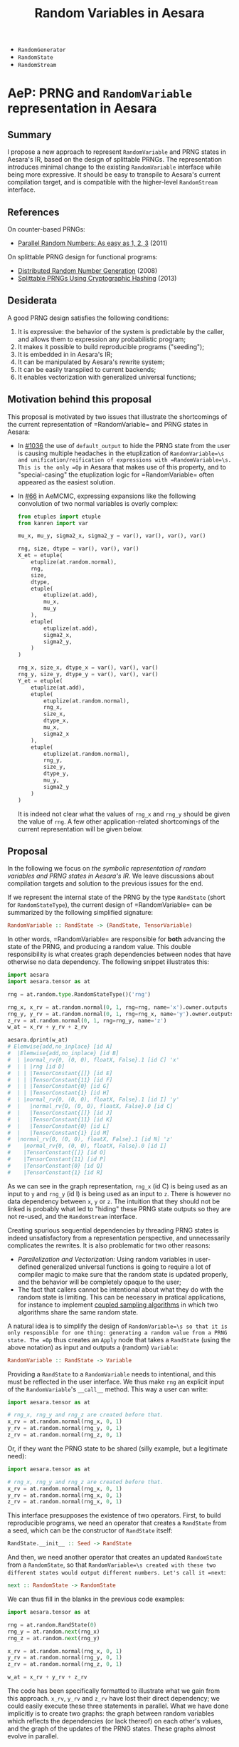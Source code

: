 :PROPERTIES:
:ID:       2e41e200-be7a-482b-8cfe-d0d67df26920
:END:
#+title: Random Variables in Aesara

- =RandomGenerator=
- =RandomState=
- =RandomStream=

* AeP: PRNG and =RandomVariable= representation in Aesara

** Summary

I propose a new approach to represent =RandomVariable= and PRNG states in Aesara's IR, based on the design of splittable PRNGs. The representation introduces minimal change to the existing =RandomVariable= interface while being more expressive. It should be easy to transpile to Aesara's current compilation target, and is compatible with the higher-level =RandomStream= interface.

** References

On counter-based PRNGs:
- [[http://www.thesalmons.org/john/random123/papers/random123sc11.pdf][Parallel Random Numbers: As easy as 1, 2, 3]] (2011)

On splittable PRNG design for functional programs:
- [[https://www.cambridge.org/core/journals/journal-of-functional-programming/article/distributed-random-number-generation/6D10F1D0A2FB7E66D5F746F6D0822D78][Distributed Random Number Generation]] (2008)
- [[https://publications.lib.chalmers.se/records/fulltext/183348/local_183348.pdf][Splittable PRNGs Using Cryptographic Hashing]] (2013)

** Desiderata

A good PRNG design satisfies the following conditions:
1. It is expressive: the behavior of the system is predictable by the caller, and allows them to expression any probabilistic program;
2. It makes it possible to build reproducible programs ("seeding");
3. It is embedded in in Aesara's IR;
4. It can be manipulated by Aesara's rewrite system;
5. It can be easily transpiled to current backends;
6. It enables vectorization with generalized universal functions;

** Motivation behind this proposal

This proposal is motivated by two issues that illustrate the shortcomings of the current representation of =RandomVariable=\s and PRNG states in Aesara:

- In [[https://github.com/aesara-devs/aesara/pull/1036][#1036]] the use of =default_output= to hide the PRNG state from the user is causing multiple headaches in the etuplization of =RandomVariable=\s and unification/reification of expressions with =RandomVariable=\s. This is the only =Op= in Aesara that makes use of this property, and to "special-casing" the etuplization logic for =RandomVariable=\s often appeared as the easiest solution.
- In [[https://github.com/aesara-devs/aemcmc/pull/66#issuecomment-1258471312][#66]] in AeMCMC, expressing expansions like the following convolution of two normal variables is overly complex:

  #+begin_src python
from etuples import etuple
from kanren import var

mu_x, mu_y, sigma2_x, sigma2_y = var(), var(), var(), var()

rng, size, dtype = var(), var(), var()
X_et = etuple(
    etuplize(at.random.normal),
    rng,
    size,
    dtype,
    etuple(
        etuplize(at.add),
        mu_x,
        mu_y
    ),
    etuple(
        etuplize(at.add),
        sigma2_x,
        sigma2_y,
    )
)

rng_x, size_x, dtype_x = var(), var(), var()
rng_y, size_y, dtype_y = var(), var(), var()
Y_et = etuple(
    etuplize(at.add),
    etuple(
        etuplize(at.random.normal),
        rng_x,
        size_x,
        dtype_x,
        mu_x,
        sigma2_x
    ),
    etuple(
        etuplize(at.random.normal),
        rng_y,
        size_y,
        dtype_y,
        mu_y,
        sigma2_y
    )
)
  #+end_src

  It is indeed not clear what the values of =rng_x= and =rng_y= should be given the value of =rng=. A few other application-related shortcomings of the current representation will be given below.

** Proposal

In the following we focus on /the symbolic representation of random variables and PRNG states in Aesara's IR/. We leave discussions about compilation targets and solution to the previous issues for the end.

If we represent the internal state of the PRNG by the type =RandState= (short for =RandomStateType=), the current design of =RandomVariable=\s can be summarized by the following simplified signature:

#+begin_src haskell
RandomVariable :: RandState -> (RandState, TensorVariable)
#+end_src

In other words, =RandomVariable=\s are responsible for *both* advancing the state of the PRNG, and producing a random value. This double responsibility is what creates graph dependencies between nodes that have otherwise no data dependency. The following snippet illustrates this:

#+begin_src python :session :results output
import aesara
import aesara.tensor as at

rng = at.random.type.RandomStateType()('rng')

rng_x, x_rv = at.random.normal(0, 1, rng=rng, name='x').owner.outputs
rng_y, y_rv = at.random.normal(0, 1, rng=rng_x, name='y').owner.outputs
z_rv = at.random.normal(0, 1, rng=rng_y, name='z')
w_at = x_rv + y_rv + z_rv

aesara.dprint(w_at)
# Elemwise{add,no_inplace} [id A]
#  |Elemwise{add,no_inplace} [id B]
#  | |normal_rv{0, (0, 0), floatX, False}.1 [id C] 'x'
#  | | |rng [id D]
#  | | |TensorConstant{[]} [id E]
#  | | |TensorConstant{11} [id F]
#  | | |TensorConstant{0} [id G]
#  | | |TensorConstant{1} [id H]
#  | |normal_rv{0, (0, 0), floatX, False}.1 [id I] 'y'
#  |   |normal_rv{0, (0, 0), floatX, False}.0 [id C]
#  |   |TensorConstant{[]} [id J]
#  |   |TensorConstant{11} [id K]
#  |   |TensorConstant{0} [id L]
#  |   |TensorConstant{1} [id M]
#  |normal_rv{0, (0, 0), floatX, False}.1 [id N] 'z'
#    |normal_rv{0, (0, 0), floatX, False}.0 [id I]
#    |TensorConstant{[]} [id O]
#    |TensorConstant{11} [id P]
#    |TensorConstant{0} [id Q]
#    |TensorConstant{1} [id R]
#+end_src

As we can see in the graph representation, =rng_x= (id C) is being used as an input to =y= and =rng_y= (id I) is being used as an input to =z=. There is however no data dependency between =x=, =y= or =z=. The intuition that they should not be linked is probably what led to "hiding" these PRNG state outputs so they are not re-used, and the =RandomStream= interface.

Creating spurious sequential dependencies by threading PRNG states is indeed unsatisfactory from a representation perspective, and unnecessarily complicates the rewrites. It is also problematic for two other reasons:

- /Parallelization and Vectorization:/ Using random variables in user-defined generalized universal functions is going to require a lot of compiler magic to make sure that the random state is updated properly, and the behavior will be completely opaque to the user;
- The fact that callers cannot be intentional about what they do with the random state is limiting. This can be necessary in pratical applications, for instance to implement [[https://statisfaction.wordpress.com/2017/09/17/unbiased-hamiltonian-monte-carlo-with-couplings/][coupled sampling algorithms]] in which two algorithms share the same random state.

A natural idea is to simplify the design of =RandomVariable=\s so that it is only responsible for one thing: generating a random value from a PRNG state. The =Op= thus creates an =Apply= node that takes a =RandState= (using the above notation) as input and outputs a (random) =Variable=:

#+begin_src haskell
RandomVariable :: RandState -> Variable
#+end_src

Providing a =RandState= to a =RandomVariable= needs to intentional, and this must be reflected in the user interface. We thus make =rng= an explicit input of the =RandomVariable='s =__call__= method. This way a user can write:

#+begin_src python
import aesara.tensor as at

# rng_x, rng_y and rng_z are created before that.
x_rv = at.random.normal(rng_x, 0, 1)
y_rv = at.random.normal(rng_y, 0, 1)
z_rv = at.random.normal(rng_z, 0, 1)
#+end_src

Or, if they want the PRNG state to be shared (silly example, but a legitimate need):

#+begin_src python
import aesara.tensor as at

# rng_x, rng_y and rng_z are created before that.
x_rv = at.random.normal(rng_x, 0, 1)
y_rv = at.random.normal(rng_x, 0, 1)
z_rv = at.random.normal(rng_x, 0, 1)
#+end_src

This interface presupposes the existence of two operators. First, to build reproducible programs, we need an operator that creates a =RandState= from a seed, which can be the constructor of =RandState= itself:

#+begin_src haskell
RandState.__init__ :: Seed -> RandState
#+end_src

And then, we need another operator that creates an updated =RandomState= from a =RandomState=, so that =RandomVariable=\s created with these two different states would output different numbers. Let's call it =next=:

#+begin_src haskell
next :: RandomState -> RandomState
#+end_src

We can thus fill in the blanks in the previous code examples:

#+begin_src python
import aesara.tensor as at

rng = at.random.RandState(0)
rng_y = at.random.next(rng_x)
rng_z = at.random.next(rng_y)

x_rv = at.random.normal(rng_x, 0, 1)
y_rv = at.random.normal(rng_y, 0, 1)
z_rv = at.random.normal(rng_z, 0, 1)

w_at = x_rv + y_rv + z_rv
#+end_src

The code has been specifically formatted to illustrate what we gain from this approach. =x_rv=, =y_rv= and =z_rv= have lost their direct dependency; we could easily execute these three statements in parallel. What we have done implicitly is to create two graphs: the graph between random variables which reflects the dependencies (or lack thereof) on each other's values, and the graph of the updates of the PRNG states. These graphs almost evolve in parallel.

This is similat to what I understand the =RandomStream= interface does: moving the updates of the PRNG states to the =update= graphs generated by Aesara's shared variables.

The =next= operator is however not completely satisfactory. Let us consider a more complex situation, where =call= is a function that requires a =RandomState=:

#+begin_src python
import aesara.tensor as at

rng = at.random.RandState(0)
rng_y = at.random.next(rng)

x_rv = call(rng_x)
y_rv = call(rng_y)
z_at = x_rv + y_rv
#+end_src

We can easily find an implementation of =call= that makes the previous code generate a random state collision:

#+begin_src python
def call(rng_a):
    a_rv = at.random.normal(rng_a, 0, 1)
    rng_b = at.random.next(rng_a)
    b_rv = at.random.normal(rng_b, 0, 1)
    return a_rv * b_rv
#+end_src

To avoid this kind of issues, we must thus require user-defined functions to return the last PRNG state along the result:

#+begin_src python
import aesara.tensor as at

def call(rng_a):
    a_rv = at.random.normal(rng_a, 0, 1)
    rng_b = at.random.next(rng_a)
    b_rv = at.random.normal(rng_b, 0, 1)
    return (a_rv * b_rv), at.random.next(rng_b)


rng = at.random.RandState(0)
x_rv, rng_x = call(rng)
y_rv, rng_y = call(rng_x)
z_at = x_rv + y_rv
#+end_src

Threading PRNG state is still necessary to guarantee correctness and the two =call= functions cannot be called in parallel. The issue arises because, even though we have separated PRNG state update and random value generation, our symbolic structure is still /sequential/: each =RandState= has one and only one ancestor. We can of course circumvent this issue knowing how many times =next= is called within the function, by "jumping" the same number of times to obtain =rng_y=, but this can quickly become complex (what if =call= is imported from somewhere else?).

It would make things easier if a =RandState=\s could have several children, and if each of these child led to separate streams of random number. Let us define the following =split= operator:

#+begin_src haskell
split :: RandState -> (RandState, RandState)
#+end_src

We require that we can never get the same =RandState= by calling =split= any number of times on either the left or right returned state. In other words, =split= should implicitly defines a binary tree in which all the nodes are unique. This can be easily represented by letting =RandState= holding a number in binary format. The leftmost child state is obtained by appending =0= to the parent's state and the rightmost child state by appending =1=:

#+begin_src python :results output
from typing import NamedTuple


class RandState(NamedTuple):
    key: int
    node_id: int = 0b1


def split(rng):
    left = RandState(rng.key, rng.node_id << 2)
    right = RandState(rng.key, (rng.node_id << 2) + 1)
    return left, right


rng = RandState(0)
l, r = split(rng)
ll, lr = split(l)

print(rng, l, lr)
# RandState(key=0, node_id=1) RandState(key=0, node_id=4) RandState(key=0, node_id=17)
#+end_src

#+RESULTS:

If the generator called by =RandomVariable= can be made a deterministic function of this binary value, the computations are fully reproducible. We added a =key= attribute that can be specified by the user at initialization to seed the PRNG state. The tree structure is of course explicit in our graph representation, since =l= and =r= depend on =rng= via the =split= operator. Nevertheless, we can increment this internal state when building the graph in a way that allows us to compile without traversing the graph.

The =next= operator we previously defined becomes redundant within this representation. Since its interaction with the =split= operator would require careful thought we leave it aside in the following. Using the new operator our toy example becomes:

#+begin_src python
import aesara.tensor as at

rng = at.random.RandState(0)
rng_x, rng_y = at.random.split(rng)

x_rv = at.random.normal(rng_x, 0, 1)
y_rv = at.random.normal(rng_y, 0, 1)
z_at = x_rv + y_rv
#+end_src

Note that the "main" sub-graph that contains random variables, and the PRNG sub-graph are still minimally connected.

Finally, it is also natural to implement the =splitn= operator represented by:

#+begin_src haskell
splitn :: RandState -> Int -> (RandState, ..., RandState)
#+end_src

So we can write the following code:

#+begin_src python
at.random.split = at.random.Split()

rng = at.random.default_rng()
rng_v, rng_w, rng_x, rng_y = at.random.splitn(rng, 4)

v_rv = at.random.normal(rng_y, 0, 1)
w_rv = at.random.normal(rng_x, 0, 1)
x_rv = at.random.normal(rng_x, 0, 1)
y_rv = at.random.normal(rng_y, 0, 1)
z_at = v_rv + w_rv + x_rv + z_rv
#+end_src
*** Implementation

When it comes to practical implementations, this representation is only convenient for counter-based PRNGs like =Philox= implemented in NumPy: we generate a pair of =(key, counter)= from our =RandState=\s and pass these as an input to the generator.


**** =RandState= and =split= implementation

The mock implementation of =RandState= and =split= above is naive in the sense that the counter space $\mathcal{S}$ of real PRNGs does not usually extend indefinitely. In practice we will need to compress the state using a hashing function that also increments the =key=. To be immediately compatible with NumPy in the =perform= function we can use Philox's hash function to update the state as we build the graph. Since the hash is deterministic we can still walk the =RandState= tree in our representation and cheaply recompute the states should we need to.

/Op and Variable implementations to come./

**** ==RandomVariable=

The modifications to =RandomVariable= Ops are minimal:

- =__call__= now takes a =RandState= as a positional argument;
- =make_node= only returns =out_var=. The =default_output= attribute is not needed anymore.

**** =RandomStream=

We can keep the =RandomStream= API, use a shared variable to hold the =RandState= and handle the splitting internally. The RNG sub-graphs are now found in the updates' graph.

/In a second time we may consider instantiating =RandState= as shared variables by default to decouple both the random variable and the PRNG state graphs. I am not sure of the tradeoffs here, but it may alleviate concerns related to graph rewrites./

*** Compilation

It is essential that our representation of PRNG states and =RandomVariable=\s in the graph can be easily transpiled to the existing targets (C, Numba, JAX) and future targets. In the following I outline the transpilation process for the current targets.

**** Numba

After [[https://github.com/aesara-devs/aesara/pull/1245][#1245]] Aesara will support NumPy's Generator API. Furthermore NumPy has support for [[https://numpy.org/doc/stable/reference/random/bit_generators/philox.html][Philox as a BitGenerator]], a [[http://www.thesalmons.org/john/random123/papers/random123sc11.pdf][counter-based PRNG]] which can easily accomodate [[https://publications.lib.chalmers.se/records/fulltext/183348/local_183348.pdf][splittable PRNG representations]]. Assuming we can map each path in the PRNG graph to a =(key, counter)= tuple, the transpilation of =RandomStream=\s using the Philox =BitGenerator= should be straighforward. For the explicit splitting interface, we can directly translate the =RandomVariable=\s to NumPy =Generator=\s and seed these generators at compile time. So that:

#+begin_src python
at.random.normal(rng, 0, 1)
#+end_src

Becomes:

#+begin_src python
gen = np.random.Generator(np.random.Philox(counter=rng.counter, key=rng.key))
gen.normal(0, 1)
#+end_src

**** JAX

Transpilation to JAX would be straightforward, as JAX [[https://jax.readthedocs.io/en/latest/jep/263-prng.html][uses a splittable PRNG representation]]. We will simply need to perform the following substitutions:

#+begin_src python
rng = at.random.RandomState()
rng_key = jax.random.PRNGKey()

at.random.split(rng)
jax.random.split(rng_key)

at.random.splitn(rng, 10)
jax.random.split(rng_key, 10)
#+end_src

** Back to the motivating issues

The problems linked to the existence of the =default_output= attribute disappear since =RandomVariable=\s do not return PRNG states anymore. The one-to-many difficulty we are facing with the relations between etuplized graphs also disappears with a =split= operator. Using the example from the beginning we can for instance write:

#+begin_src python
from etuples import etuple
from kanren import var

mu_x, mu_y, sigma2_x, sigma2_y = var(), var(), var(), var()

rng, size, dtype = var(), var(), var()
X_et = etuple(
    etuplize(at.random.normal),
    rng,
    size,
    dtype,
    etuple(
        etuplize(at.add),
        mu_x,
        mu_y
    ),
    etuple(
        etuplize(at.add),
        sigma2_x,
        sigma2_y,
    )
)

rng_x, size_x, dtype_x = var(), var(), var()
rng_y, size_y, dtype_y = var(), var(), var()
Y_et = etuple(
    etuplize(at.add),
    etuple(
        etuplize(at.random.normal),
        etuple(
            nth,
            0,
            etuple(
                split,
                rng,
            )
        ),
        size_x,
        dtype_x,
        mu_x,
        sigma2_x
    ),
    etuple(
        etuplize(at.random.normal),
        etuple(
            nth,
            1,
            etuple(
                split,
                rng,
            )
        ),
        size_y,
        dtype_y,
        mu_y,
        sigma2_y
    )
)
#+end_src

Which is guaranteed to be collision-free by construction of the =split= operator, as long as the PRNG state used by the original normal distribution isn't passed to a =split= operator somewhere else in the original graph (*todo:* specify API requirements to guarantee uniqueness of the random numbers).

** Playground

We would like to be able to control randomness from outside of Aesara. From JAX it is rather clear how that would work:

#+begin_src python
import aesara

rng = at.random.RNGState()
result = at.random.normal(rng, 0, 1)

# JAX compilation
import jax

fn = aesara.function([rng], result, mode="JAX")
rng_key = jax.random.PRNGKey(0)
fn(rng_key)
#+end_src

But for NumPy/Numba it is not as clear what we should be using.

#+begin_src python
# Numba compilation
import numpy as np

fn = aesara.function([rng], result, mode="JAX")
rng_key = np.random.default_rng(0)
fn(rng_key)

#+end_src
* AeP: New abstraction for =RandomVariable=s

** Problem

Truncation is an operator that operates on a random variable and returns a new random variable, so we would intuitively want to write it like:

#+begin_src python
x_rv = truncate(at.random.normal(0, 1), lower=0)
#+end_src

Although this would currently be an function of elements of the event space $E$.

** Possible solution

Solutions can take inspiration from the [[https://probprog.github.io/anglican/][Anglican]] probabilistic programming language implemented in Clojure. It makes $(X, \mathbb{P})$ couples like the one implicitly defined by $\operatorname{normal}(0, 1)$ first-class citizens:

#+begin_src python
import aesara.tensor.random as ar

x_rv = ar.normal(0, 1)
x = ar.sample(rng, x_rv)  # x is a `RandomVariable`
#+end_src

=sample(rng, \mathcal{F})= takes a rng key $\in \Omega$, a couple $(X, \mathbb{P})$ and returns an element of $E$. =x_rv= is of type =Measure= and

#+begin_src haskell
sample :: Key -> Measure -> RandomVariable
#+end_src

Which with the =RandomStream= API could be written as:

#+begin_src python
import aesara.tensor as at
import aesara.tensor.random as ar

srng = at.random.RandomStream(0)
x = srng.sample(ar.normal(0, 1))  # x is a `RandomVariable`
#+end_src

*** Logdensity

The log-density it returned by AePPL's =logdensity= function:

#+begin_src python
import aeppl

aeppl.logdensity(ar.normal(0, 1), x)
#+end_src

*** Summary

#+begin_src python
import aesara.tensor as at
import aesara.tensor.random as ar

x_rv = ar.normal(0, 1)
x = ar.sample(rng, x_rv)
logdensity = ar.logdensity(x_rv, x)
#+end_src

*** Back to the original problem & random variable algebra

#+begin_src python
import aesara.tensor.random as ar
import aeppl

x_rv = ar.normal(0, 1)
x_tr = aeppl.truncate(x_rv, lower=0)
x = ar.sample(rng, x_tr)
#+end_src

**** Mixtures

It is not completely obvious how we could define mixtures, however:

#+begin_src python
import aeppl
import aesara.tensor as at
import aesara.tensor.random as ar

srng = at.random.RandomStream(0)

i = srng.sample(ar.bernoulli(0.5))
w = srng.sample(at.dirac(1.))
x = srng.sample(ar.normal(0, 1))
y = srng.sample(ar.normal(1, 1))

z = at.stack([w, x, y])
out = z[i]

logprob = aeppl.joint_logdensity(out)
#+end_src

#+begin_src python
import aeppl.random as ar  # includes Aesara random variables
import aesara.tensor as at

srng = at.random.RandomStream(0)

i_rv = ar.bernoulli(0.5)
w_rv = ar.dirac(1)
x_rv = ar.normal(0, 1)
y_rv = ar.normal(1, 1)

z_rv = at.stack([w_rv, x_rv, y_rv])
out_rv = z_rv[i_rv]

logprob, value_variables = aeppl.logprob(z_rv, i_rv, x_rv, w_rv, y_rv)

# How do we sample?
# Does this transform the graph in the same way `logdensity` does?
out = ar.sample(srng, out_rv)

#+end_src


* RandomVariable Ops

We have a =default_rng= function, but the result does not behave as a generator in =numpy=.

#+begin_src python :session
from aesara.tensor.random import default_rng
rng = default_rng(32)
rng.type
#+end_src

#+RESULTS:
: RandomGeneratorType


#+begin_src python :session
from aesara.tensor.random.basic import NormalRV

norm = NormalRV()
norm_rv = norm(0, 1, size=(2,), rng=rng)

norm_rv.eval()
#+end_src

#+RESULTS:
| -0.0242532 | 0.72212055 |


=Aesara= also defines aliases for the =RandomVariable= Ops:

#+begin_src python :session
from aesara.tensor.random import normal

normal_rv = normal(0, 1, size=(2,), rng=rng)
normal_rv.eval()
#+end_src

#+RESULTS:
| 0.93330371 | -0.22801103 |

Let's look at the graphs that are produced:

#+begin_src python :results output
import aesara
from aesara.tensor.random import default_rng, normal

rng = default_rng(0)
a_rv = normal(0, 1, rng=rng)
b_rv = normal(0, 1, rng=rng)
c_tt = a_rv + b_rv

d_rv = normal(0, 1, rng=rng)

aesara.dprint(c_tt * d_rv)
#+end_src

#+RESULTS:
#+begin_example
Elemwise{mul,no_inplace} [id A]
 |Elemwise{add,no_inplace} [id B]
 | |normal_rv{0, (0, 0), floatX, False}.1 [id C]
 | | |DefaultGeneratorMakerOp [id D]
 | | | |TensorConstant{0} [id E]
 | | |TensorConstant{[]} [id F]
 | | |TensorConstant{11} [id G]
 | | |TensorConstant{0} [id H]
 | | |TensorConstant{1} [id I]
 | |normal_rv{0, (0, 0), floatX, False}.1 [id J]
 |   |DefaultGeneratorMakerOp [id D]
 |   |TensorConstant{[]} [id K]
 |   |TensorConstant{11} [id L]
 |   |TensorConstant{0} [id M]
 |   |TensorConstant{1} [id N]
 |normal_rv{0, (0, 0), floatX, False}.1 [id O]
   |DefaultGeneratorMakerOp [id D]
   |TensorConstant{[]} [id P]
   |TensorConstant{11} [id Q]
   |TensorConstant{0} [id R]
   |TensorConstant{1} [id S]
#+end_example


How does =RandomGeneratorType= work? It looks like it has internal state.

* Define custom random variables

It is fairly simple as =srng.gen(RV, *args)= will call =RV()(random_state, *args)=.

#+begin_src python
srng.gen(zero_truncated_betabinom, eta_at, kappa_rv, n_at),
#+end_src

where the =RandomVariable= is implemented as:

#+begin_src python
class ZeroTruncatedBetaBinomial(RandomVariable):
    r"""A zero-truncated beta-binomial distribution.

    This distribution is implemented in the :math:`\kappa`
    and :math:`\eta` parameterization, which is related to
    the standard :math:`\alpha` and :math:`\beta` parameterization
    of the beta-binomial through the following:

    .. math::
        \alpha = \eta / \kappa \\
        \beta = (1 - \eta) / \kappa

    Truncation aside, for a :math:`Y \sim \operatorname{BetaBinom}\left(N, \eta, \kappa\right)`,  # noqa: E501

    .. math::
        \operatorname{E}\left[ Y \right] = N \eta \\
        \operatorname{Var}\left[ Y \right] = N \eta (1 - \eta) (N \kappa + 1) / (\kappa + 1)


    Under this parameterization, :math:`\kappa` in the standard beta-binomial
    serves as an over-dispersion term with the following properties:

    .. math::
        \lim_{\kappa \to 0} \operatorname{Var}\left[ Y \right] = N \eta (1 - \eta) \\
        \lim_{\kappa \to \infty} \operatorname{Var}\left[ Y \right] = N^2 \eta (1 - \eta)

    In other words, :math:`\kappa` modulates between the standard binomial
    variance and :math:`N`-times that variance.

    The un-truncated probability mass function (PMF) is as follows:

    .. math::
        \frac{\operatorname{B}\left(\frac{\eta}{\kappa} + y, n - y + \frac{1 - \eta}{\kappa}\right) {\binom{n}{y}}}{\operatorname{B}\left(\frac{\eta}{\kappa}, \frac{1 - \eta}{\kappa}\right)}  # noqa: E501

    and the zero-truncated PMF is as follows:

    .. math::
        \frac{\operatorname{B}\left(\frac{\eta}{\kappa} + y, - \frac{\eta}{\kappa} + n - y + \frac{1}{\kappa}\right) {\binom{n}{y}}}{\operatorname{B}\left(\frac{\eta}{\kappa}, - \frac{\eta}{\kappa} + \frac{1}{\kappa}\right) - \operatorname{B}\left(\frac{\eta}{\kappa}, - \frac{\eta}{\kappa} + n + \frac{1}{\kappa}\right)}  # noqa: E501

    """
    name = "zero_truncated_betabinom"
    ndim_supp = 0
    ndims_params = [0, 0, 0]
    dtype = "int64"
    _print_name = ("ZeroTruncBetaBinom", "\\operatorname{BetaBinom}_{>0}")

    def __init__(self, rejection_threshold=200, **kwargs):
        """
        Parameters
        ----------
        rejection_threshold
            The number of rejection iterations to perform before raising an
            exception.
        """
        self.rejection_threshold = rejection_threshold
        super().__init__(**kwargs)

    def __call__(self, eta, kappa, n, size=None, **kwargs):
        """
        Parameters
        ----------
        eta
        kappa
        n
        """

        self.eta = at.as_tensor_variable(eta, dtype=aesara.config.floatX)
        self.kappa = at.as_tensor_variable(kappa, dtype=aesara.config.floatX)
        self.n = at.as_tensor_variable(n, dtype=np.int64)

        return super().__call__(eta, kappa, n, size=size, **kwargs)

    def rng_fn(self, rng, eta, kappa, n, size):
        """A naive hybrid rejection + inverse sampler."""

        n = np.asarray(n, dtype=np.int64)
        eta = np.asarray(eta, dtype=np.float64)
        kappa = np.asarray(kappa, dtype=np.float64)

        # Values below this will produce errors (plus, it means this is really
        # a binomial)
        alpha = np.clip(eta / kappa, near_zero, 1e100)
        beta = np.clip((1 - eta) / kappa, near_zero, 1e100)

        # def zt_bb_inv(n, alpha, beta, size=None):
        #     """A zero-truncated beta-binomial inverse sampler."""
        #     # bb_dist = scipy.stats.betabinom(n, alpha, beta)
        #     beta_smpls = np.clip(
        #         scipy.stats.beta(alpha, beta).rvs(size=size), 1e-10, np.inf
        #     )
        #     binom_dist = scipy.stats.binom(n, beta_smpls)
        #     u = np.random.uniform(size=size)
        #     F_0 = binom_dist.cdf(0)
        #     samples = binom_dist.ppf(F_0 + u * (1 - F_0))
        #     return samples

        samples = scipy.stats.betabinom(n, alpha, beta).rvs(size=size, random_state=rng)
        alpha = np.broadcast_to(alpha, samples.shape)
        beta = np.broadcast_to(beta, samples.shape)
        n = np.broadcast_to(n, samples.shape)
        rejects = samples <= 0

        thresh_count = 0
        while rejects.any():
            _n = n[rejects] if np.size(n) > 1 else n
            _alpha = alpha[rejects] if np.size(alpha) > 1 else alpha
            _beta = beta[rejects] if np.size(beta) > 1 else beta
            _size = rejects.sum()

            beta_smpls = np.clip(
                scipy.stats.beta(_alpha, _beta).rvs(size=_size, random_state=rng),
                near_zero,
                near_one,
            )
            samples[rejects] = scipy.stats.binom(_n, beta_smpls).rvs(
                size=_size, random_state=rng
            )
            # samples[rejects] = scipy.stats.betabinom(_n, _alpha, _beta).rvs(size=_size)  # noqa: E501

            new_rejects = samples <= 0
            if new_rejects.sum() == rejects.sum():
                if thresh_count > self.rejection_threshold:
                    # # Attempt rejection sampling until the rejection results
                    # # get stuck, then use the inverse-sampler
                    # samples[rejects] = zt_bb_inv(_n, _alpha, _beta, size=_size)
                    # break
                    # raise ValueError("The sampling rejection threshold was met")
                    warnings.warn(
                        "The sampling rejection threshold was met "
                        "and mean values were used as sample values"
                    )
                    sp_ref_dist = scipy.stats.betabinom(_n, _alpha, _beta)
                    trunc_mean = sp_ref_dist.mean() / (1 - sp_ref_dist.cdf(0))
                    assert np.all(trunc_mean >= 1)
                    samples[rejects] = trunc_mean
                    break
                else:
                    thresh_count += 1
            else:
                thresh_count = 0

            rejects = new_rejects

        return samples


zero_truncated_betabinom = ZeroTruncatedBetaBinomial()


def _logp(value, eta, kappa, n):
    return (
        # binomln(n, value)
        -at.log(n + 1)
        # - betaln(n - value + 1, value + 1)
        # + betaln(value + alpha, n - value + beta)
        # - betaln(alpha, beta)
        - at.gammaln(n - value + 1)
        - at.gammaln(value + 1)
        + at.gammaln(n + 2)
        + at.gammaln(value + eta / kappa)
        + at.gammaln(n - value + (1 - eta) / kappa)
        - at.gammaln(1 / kappa + n)
        - at.gammaln(eta / kappa)
        - at.gammaln((1 - eta) / kappa)
        + at.gammaln(1 / kappa)
    )


@_logprob.register(ZeroTruncatedBetaBinomial)
def zero_truncated_betabinom_logprob(op, values, *inputs, **kwargs):
    (values,) = values
    (eta, kappa, n) = inputs[3:]

    l0 = (
        # gammaln(alpha + beta)
        # + gammaln(n + beta)
        # - gammaln(beta)
        # - gammaln(alpha + beta + n)
        at.gammaln(1 / kappa)
        + at.gammaln(n + (1 - eta) / kappa)
        - at.gammaln((1 - eta) / kappa)
        - at.gammaln(1 / kappa + n)
    )

    log1mP0 = at.log1mexp(l0)
    # log1mP0 = 0

    res = CheckParameterValue("values <= n, eta > 0, kappa > 0")(
        at.switch(values > 0, _logp(values, eta, kappa, n) - log1mP0, -np.inf),
        at.all(values <= n),
        at.all(eta > 0),
        at.all(kappa > 0),
    )
    return res
#+end_src

Note that you can also define this random variables' logprob dispatching =_logprob= for the =ZeroTruncBetaBinom=.

* Sampling vs Logprobability =aeppl=
- How define the logprob of a custom distribution?

* Shapes

Shapes are always a mess when it comes to random variables. In =aesara= we note two distinct shapes:
- =ndim_supp= the number of dimensions of the RV's support.
- =ndim_params=
- =size= which is the sample size

Remember that shapes in Aesara can be determined at runtime! So if we assume that:

#+begin_src python
batch_shape = size
np.ndim(sample_shape) = ndim_supp
shape = sample_shape + batch_shape
#+end_src

And we should have a look at broadcasting rules because they are not all very obvious.

#+begin_src python :session :results output
import aesara.tensor as at
from aesara.tensor.random import RandomStream

srng = RandomStream(0)
a_rv = srng.normal(0, 1, size=(2,3))
print(a_rv.eval())
#+end_src

#+RESULTS:
: [[ 1.44369095 -0.89594598  0.73595567]
:  [ 0.00587704  0.85338179  0.16094803]]

#+begin_src python :session :results output
mu = at.as_tensor([1., 2., 3.])
a_rv = srng.normal(mu, 1, size=(2,3))
print(a_rv.eval())
#+end_src

#+RESULTS:
: [[0.05413093 1.105416   4.68806659]
:  [0.63396273 1.38008182 1.99801801]]

#+begin_src python :session :results output
mu = at.as_tensor([1., 2.])
a_rv = srng.normal(mu, 1, size=(2,3))
print(a_rv.eval())
#+end_src

#+RESULTS:

More complex is the case where the random variable is non-scalar, as multivariate normal. Here you can see that the "event shape" is equal to 2. The resulting shape, if we assume =event_shape= and =batch_shape= are tuples is given by:

#+begin_src python
shape = event_shape + batch_shape
#+end_src

#+begin_src python :session :results output
import numpy as np

mu = np.r_[1, 2]
sigma = np.array([[.5, .5], [.4, .6]])
a_rv = srng.multivariate_normal(mu, sigma, size=(2, 5))
print(a_rv.eval().shape)
#+end_src

#+RESULTS:
: (2, 5, 2)

See [[https://ericmjl.github.io/blog/2019/5/29/reasoning-about-shapes-and-probability-distributions/][Eric Ma's blog post on the topic]].

* Problems with =RandomStream=

https://github.com/aesara-devs/aesara/pull/1211#discussion_r985057882

* Proposal

#+begin_src python
import aesara.tensor as at

rng = at.random.RandomState()

# RandomVariables divide the rng
a_rv, rng = at.random.normal(rng, 0, 1)
b_rv, _ = at.random.normal(rng, 0, 1)

# We have to update the rng manually
a_rv = at.random.normal(rng, 0, 1)
rng = at.random.update(rng)
b_rv = at.random.normal(rng, 0, 1)

rng_a, rng_b = at.random.split(rng)
a_rv = at.random.normal(rng_a, 0, 1)
b_rv = at.random.normal(rng_b, 0, 1)

rngs = at.random.split(rng, 10)
rvs = []
for rng in rngs:
    rvs.append(at.random.normal(rng, 0, 1))
#+end_src

How does that solve the previous issues?

1. Monkey patching to specialize the RV =Op=\s
2. RVs in S-expressions and rewrites

What does that complicate?

#+begin_src python

def standard_normal():

#+end_src
